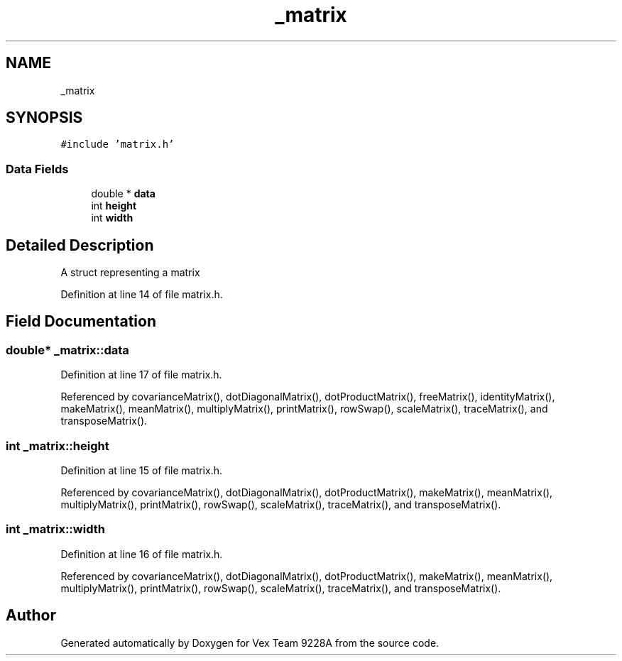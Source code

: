 .TH "_matrix" 3 "Tue Nov 28 2017" "Version 1.1.4" "Vex Team 9228A" \" -*- nroff -*-
.ad l
.nh
.SH NAME
_matrix
.SH SYNOPSIS
.br
.PP
.PP
\fC#include 'matrix\&.h'\fP
.SS "Data Fields"

.in +1c
.ti -1c
.RI "double * \fBdata\fP"
.br
.ti -1c
.RI "int \fBheight\fP"
.br
.ti -1c
.RI "int \fBwidth\fP"
.br
.in -1c
.SH "Detailed Description"
.PP 
A struct representing a matrix 
.PP
Definition at line 14 of file matrix\&.h\&.
.SH "Field Documentation"
.PP 
.SS "double* _matrix::data"

.PP
Definition at line 17 of file matrix\&.h\&.
.PP
Referenced by covarianceMatrix(), dotDiagonalMatrix(), dotProductMatrix(), freeMatrix(), identityMatrix(), makeMatrix(), meanMatrix(), multiplyMatrix(), printMatrix(), rowSwap(), scaleMatrix(), traceMatrix(), and transposeMatrix()\&.
.SS "int _matrix::height"

.PP
Definition at line 15 of file matrix\&.h\&.
.PP
Referenced by covarianceMatrix(), dotDiagonalMatrix(), dotProductMatrix(), makeMatrix(), meanMatrix(), multiplyMatrix(), printMatrix(), rowSwap(), scaleMatrix(), traceMatrix(), and transposeMatrix()\&.
.SS "int _matrix::width"

.PP
Definition at line 16 of file matrix\&.h\&.
.PP
Referenced by covarianceMatrix(), dotDiagonalMatrix(), dotProductMatrix(), makeMatrix(), meanMatrix(), multiplyMatrix(), printMatrix(), rowSwap(), scaleMatrix(), traceMatrix(), and transposeMatrix()\&.

.SH "Author"
.PP 
Generated automatically by Doxygen for Vex Team 9228A from the source code\&.

